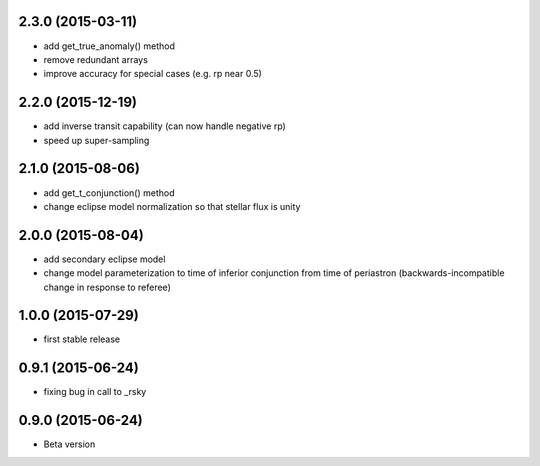 .. :changelog:
2.3.0 (2015-03-11)
~~~~~~~~~~~~~~~~~~
- add get_true_anomaly() method
- remove redundant arrays
- improve accuracy for special cases (e.g. rp near 0.5)

2.2.0 (2015-12-19)
~~~~~~~~~~~~~~~~~~
- add inverse transit capability (can now handle negative rp)
- speed up super-sampling


2.1.0 (2015-08-06)
~~~~~~~~~~~~~~~~~~
- add get_t_conjunction() method 
- change eclipse model normalization so that stellar flux is unity

2.0.0 (2015-08-04)
~~~~~~~~~~~~~~~~~~
- add secondary eclipse model
- change model parameterization to time of inferior conjunction from time of periastron (backwards-incompatible change in response to referee)


1.0.0 (2015-07-29)
~~~~~~~~~~~~~~~~~~
- first stable release


0.9.1 (2015-06-24)
~~~~~~~~~~~~~~~~~~

- fixing bug in call to _rsky


0.9.0 (2015-06-24)
~~~~~~~~~~~~~~~~~~

- Beta version 

